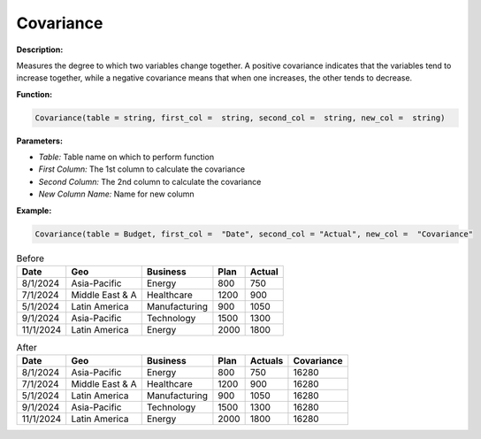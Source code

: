 Covariance
==========

**Description:**

Measures the degree to which two variables change together. A positive covariance indicates that the variables tend to increase together, while a negative covariance means that when one increases, the other tends to decrease.

**Function:**

.. code-block:: python

    Covariance(table = string, first_col =  string, second_col =  string, new_col =  string)

**Parameters:**

- *Table:* Table name on which to perform function
- *First Column:* The 1st column to calculate the covariance
- *Second Column:* The 2nd column to calculate the covariance
- *New Column Name:* Name for new column

**Example:**

.. code-block:: python

   Covariance(table = Budget, first_col =  "Date", second_col = "Actual", new_col =  "Covariance"

.. table:: Before

   +-------------------+----------------------+---------------+------+---------+
   | Date              | Geo                  | Business      | Plan | Actual  |
   +===================+======================+===============+======+=========+
   | 8/1/2024          | Asia-Pacific         | Energy        | 800  | 750     |
   +-------------------+----------------------+---------------+------+---------+
   | 7/1/2024          | Middle East & A      | Healthcare    | 1200 | 900     |
   +-------------------+----------------------+---------------+------+---------+
   | 5/1/2024          | Latin America        | Manufacturing | 900  | 1050    |
   +-------------------+----------------------+---------------+------+---------+
   | 9/1/2024          | Asia-Pacific         | Technology    | 1500 | 1300    |
   +-------------------+----------------------+---------------+------+---------+
   | 11/1/2024         | Latin America        | Energy        | 2000 | 1800    |
   +-------------------+----------------------+---------------+------+---------+

.. table:: After

   +-------------------+----------------------+---------------+------+---------+-------------+
   | Date              | Geo                  | Business      | Plan | Actuals | Covariance  |
   +===================+======================+===============+======+=========+=============+
   | 8/1/2024          | Asia-Pacific         | Energy        | 800  | 750     | 16280       |
   +-------------------+----------------------+---------------+------+---------+-------------+
   | 7/1/2024          | Middle East & A      | Healthcare    | 1200 | 900     | 16280       |
   +-------------------+----------------------+---------------+------+---------+-------------+
   | 5/1/2024          | Latin America        | Manufacturing | 900  | 1050    | 16280       |
   +-------------------+----------------------+---------------+------+---------+-------------+
   | 9/1/2024          | Asia-Pacific         | Technology    | 1500 | 1300    | 16280       |
   +-------------------+----------------------+---------------+------+---------+-------------+
   | 11/1/2024         | Latin America        | Energy        | 2000 | 1800    | 16280       |
   +-------------------+----------------------+---------------+------+---------+-------------+